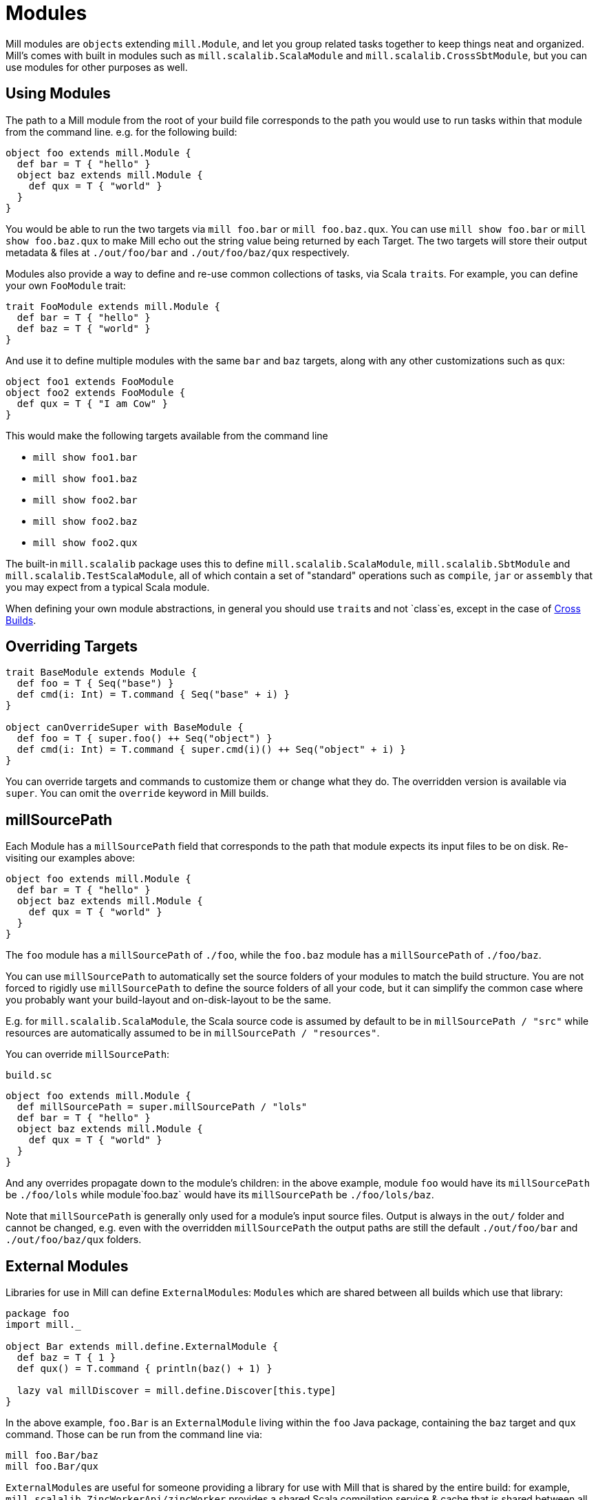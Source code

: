 = Modules

Mill modules are ``object``s extending `mill.Module`, and let you group related
tasks together to keep things neat and organized. Mill's comes with built in
modules such as `mill.scalalib.ScalaModule` and `mill.scalalib.CrossSbtModule`,
but you can use modules for other purposes as well.

== Using Modules

The path to a Mill module from the root of your build file corresponds to the
path you would use to run tasks within that module from the command line. e.g.
for the following build:

[source,scala]
----
object foo extends mill.Module {
  def bar = T { "hello" }
  object baz extends mill.Module {
    def qux = T { "world" } 
  } 
}

----

You would be able to run the two targets via `mill foo.bar` or `mill
foo.baz.qux`. You can use `mill show foo.bar` or `mill show foo.baz.qux` to
make Mill echo out the string value being returned by each Target. The two
targets will store their output metadata & files at `./out/foo/bar` and
`./out/foo/baz/qux` respectively.

Modules also provide a way to define and re-use common collections of tasks, via
Scala ``trait``s. For example, you can define your own `FooModule` trait:

[source,scala]
----
trait FooModule extends mill.Module {
  def bar = T { "hello" }
  def baz = T { "world" }
}
----

And use it to define multiple modules with the same `bar` and `baz` targets,
along with any other customizations such as `qux`:

[source,scala]
----
object foo1 extends FooModule
object foo2 extends FooModule {
  def qux = T { "I am Cow" }
}  
----

This would make the following targets available from the command line

* `mill show foo1.bar`
* `mill show foo1.baz`
* `mill show foo2.bar`
* `mill show foo2.baz`
* `mill show foo2.qux`

The built-in `mill.scalalib` package uses this to define
`mill.scalalib.ScalaModule`, `mill.scalalib.SbtModule` and
`mill.scalalib.TestScalaModule`, all of which contain a set of "standard"
operations such as `compile`, `jar` or `assembly` that you may expect from a
typical Scala module.

When defining your own module abstractions, in general you should use ``trait``s
and not `class`es, except in the case of
https://com-lihaoyi.github.io/mill/page/cross-builds.html[Cross Builds].

== Overriding Targets

[source,scala]
----
trait BaseModule extends Module {
  def foo = T { Seq("base") }
  def cmd(i: Int) = T.command { Seq("base" + i) }
}

object canOverrideSuper with BaseModule {
  def foo = T { super.foo() ++ Seq("object") }
  def cmd(i: Int) = T.command { super.cmd(i)() ++ Seq("object" + i) }
}
----

You can override targets and commands to customize them or change what they do.
The overridden version is available via `super`. You can omit the `override`
keyword in Mill builds.

== millSourcePath

Each Module has a `millSourcePath` field that corresponds to the path that module
expects its input files to be on disk. Re-visiting our examples above:

[source,scala]
----
object foo extends mill.Module {
  def bar = T { "hello" }
  object baz extends mill.Module {
    def qux = T { "world" } 
  } 
}
----

The `foo` module has a `millSourcePath` of `./foo`, while the `foo.baz` module has a
`millSourcePath` of `./foo/baz`.

You can use `millSourcePath` to automatically set the source folders of your
modules to match the build structure. You are not forced to rigidly use
`millSourcePath` to define the source folders of all your code, but it can simplify
the common case where you probably want your build-layout and on-disk-layout to
be the same.

E.g. for `mill.scalalib.ScalaModule`, the Scala source code is assumed by
default to be in `millSourcePath / "src"` while resources are automatically assumed to
be in `millSourcePath / "resources"`.

You can override `millSourcePath`:

.`build.sc`
[source,scala]
----
object foo extends mill.Module {
  def millSourcePath = super.millSourcePath / "lols"
  def bar = T { "hello" }
  object baz extends mill.Module {
    def qux = T { "world" } 
  } 
}
----

And any overrides propagate down to the module's children: in the above example,
module `foo` would have its `millSourcePath` be `./foo/lols` while module`foo.baz`
would have its `millSourcePath` be `./foo/lols/baz`.

Note that `millSourcePath` is generally only used for a module's input source files.
Output is always in the `out/` folder and cannot be changed, e.g. even with the
overridden `millSourcePath` the output paths are still the default `./out/foo/bar` and
`./out/foo/baz/qux` folders.

== External Modules

Libraries for use in Mill can define ``ExternalModule``s: ``Module``s which are
shared between all builds which use that library:

[source,scala]
----
package foo
import mill._

object Bar extends mill.define.ExternalModule {
  def baz = T { 1 }
  def qux() = T.command { println(baz() + 1) }

  lazy val millDiscover = mill.define.Discover[this.type]
}
----

In the above example, `foo.Bar` is an `ExternalModule` living within the `foo`
Java package, containing the `baz` target and `qux` command. Those can be run
from the command line via:

[source,bash]
----
mill foo.Bar/baz
mill foo.Bar/qux
----

``ExternalModule``s are useful for someone providing a library for use with Mill
that is shared by the entire build: for example,
`mill.scalalib.ZincWorkerApi/zincWorker` provides a shared Scala compilation
service & cache that is shared between all ``ScalaModule``s, and
`mill.scalalib.GenIdea/idea` lets you generate IntelliJ projects without
needing to define your own `T.command` in your `build.sc` file

== Foreign Modules

Mill can load other mill projects from external (or sub) folders,
using Ammonite's `$file` magic import, allowing to depend on foreign modules.
This allows, for instance, to depend on other projects' sources, or split
your build logic into smaller files.

For instance, assuming the following structure : 

[source,text]
----
foo/
    build.sc
    bar/
        build.sc 
baz/
    build.sc     
----

you can write the following in `foo/build.sc` : 

[source,scala]
----

import $file.bar.build
import $file.^.baz.build
import mill._ 

def someFoo = T {

    ^.baz.build.someBaz(...)
    bar.build.someBar(...) 
    ...
}
----

The output of the foreign tasks will be cached under `foo/out/foreign-modules/`.
